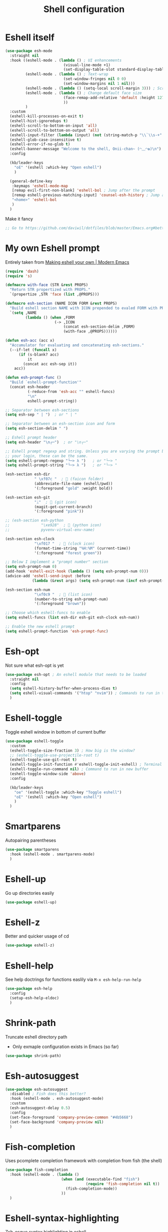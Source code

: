 #+TITLE: Shell configuration


* Eshell itself

#+BEGIN_SRC emacs-lisp
  (use-package esh-mode
    :straight nil
    :hook ((eshell-mode . (lambda () ; UI enhancements
                            (visual-line-mode +1)
                            (set-display-table-slot standard-display-table 0 ?\ )))
           (eshell-mode . (lambda () ; Text-wrap
                            (set-window-fringes nil 0 0)
                            (set-window-margins nil 1 nil)))
           (eshell-mode . (lambda () (setq-local scroll-margin 3))) ; Scroll-margin
           (eshell-mode . (lambda () ; Change default face size
                            (face-remap-add-relative 'default :height 127) 
                            ))
           )
    :custom
    (eshell-kill-processes-on-exit t)
    (eshell-hist-ignoredups t)
    (eshell-scroll-to-bottom-on-input 'all)
    (eshell-scroll-to-bottom-on-output 'all)
    (eshell-input-filter (lambda (input) (not (string-match-p "\\`\\s-+" input)))) ; Don't record command in history if prefixed with whitespace
    (eshell-glob-case-insensitive t)
    (eshell-error-if-no-glob t)
    (eshell-banner-message "Welcome to the shell, Onii-chan~ (◠﹏◠✿)\n")
    :config

    (kb/leader-keys
      "oE" '(eshell :which-key "Open eshell")
      )

    (general-define-key
     :keymaps 'eshell-mode-map
     [remap evil-first-non-blank] 'eshell-bol ; Jump after the prompt
     [remap eshell-previous-matching-input] 'counsel-esh-history ; Jump after the prompt
     "<home>" 'eshell-bol
     )
    )
#+END_SRC

Make it fancy
#+BEGIN_SRC emacs-lisp
;; Go to https://github.com/daviwil/dotfiles/blob/master/Emacs.org#better-colors
#+END_SRC
* My own Eshell prompt

Entirely taken from [[http://www.modernemacs.com/post/custom-eshell/][Making eshell your own | Modern Emacs]]
#+BEGIN_SRC emacs-lisp
  (require 'dash)
  (require 's)

  (defmacro with-face (STR &rest PROPS)
    "Return STR propertized with PROPS."
    `(propertize ,STR 'face (list ,@PROPS)))

  (defmacro esh-section (NAME ICON FORM &rest PROPS)
    "Build eshell section NAME with ICON prepended to evaled FORM with PROPS."
    `(setq ,NAME
           (lambda () (when ,FORM
                        (-> ,ICON
                            (concat esh-section-delim ,FORM)
                            (with-face ,@PROPS))))))

  (defun esh-acc (acc x)
    "Accumulator for evaluating and concatenating esh-sections."
    (--if-let (funcall x)
        (if (s-blank? acc)
            it
          (concat acc esh-sep it))
      acc))

  (defun esh-prompt-func ()
    "Build `eshell-prompt-function'"
    (concat esh-header
            (-reduce-from 'esh-acc "" eshell-funcs)
            "\n"
            eshell-prompt-string))

  ;; Separator between esh-sections
  (setq esh-sep " | ")  ; or " | "

  ;; Separator between an esh-section icon and form
  (setq esh-section-delim " ")

  ;; Eshell prompt header
  (setq esh-header "\n┌─")  ; or "\n┌─"

  ;; Eshell prompt regexp and string. Unless you are varying the prompt by eg.
  ;; your login, these can be the same.
  (setq eshell-prompt-regexp "└─> λ ")   ; or "└─> "
  (setq eshell-prompt-string "└─> λ ")   ; or "└─> "

  (esh-section esh-dir
               " \xf07c "  ;  (faicon folder)
               (abbreviate-file-name (eshell/pwd))
               '(:foreground "gold" :weight bold))

  (esh-section esh-git
               "ᛦ"  ;  (git icon)
               (magit-get-current-branch)
               '(:foreground "pink"))

  ;; (esh-section esh-python
  ;;              "\xe928"  ;  (python icon)
  ;;              pyvenv-virtual-env-name)

  (esh-section esh-clock
               "\xf017 "  ;  (clock icon)
               (format-time-string "%H:%M" (current-time))
               '(:foreground "forest green"))

  ;; Below I implement a "prompt number" section
  (setq esh-prompt-num 0)
  (add-hook 'eshell-exit-hook (lambda () (setq esh-prompt-num 0)))
  (advice-add 'eshell-send-input :before
              (lambda (&rest args) (setq esh-prompt-num (incf esh-prompt-num))))

  (esh-section esh-num
               "\xf0c9 "  ;  (list icon)
               (number-to-string esh-prompt-num)
               '(:foreground "brown"))

  ;; Choose which eshell-funcs to enable
  (setq eshell-funcs (list esh-dir esh-git esh-clock esh-num))

  ;; Enable the new eshell prompt
  (setq eshell-prompt-function 'esh-prompt-func)
#+END_SRC

* Esh-opt

Not sure what esh-opt is yet
#+begin_src emacs-lisp
  (use-package esh-opt ; An eshell module that needs to be loaded
    :straight nil
    :config
    (setq eshell-history-buffer-when-process-dies t)
    (setq eshell-visual-commands '("htop" "nvim")) ; Commands to run in term buffer to properly display from eshell
    ) 
#+end_src
* Eshell-toggle

Toggle eshell window in bottom of current buffer
#+BEGIN_SRC emacs-lisp
  (use-package eshell-toggle
    :custom
    (eshell-toggle-size-fraction 3) ; How big is the window?
    ;; (eshell-toggle-use-projectile-root t)
    (eshell-toggle-use-git-root t)
    (eshell-toggle-init-function #'eshell-toggle-init-eshell) ; Terminal emulator to use
    (eshell-toggle-run-command nil) ; Command to run in new buffer
    (eshell-toggle-window-side 'above)
    :config

    (kb/leader-keys
      "oe" '(eshell-toggle :which-key "Toggle eshell")
      "oE" '(eshell :which-key "Open eshell")
      )
    )
#+END_SRC
* Smartparens

Autopairing parentheses
#+BEGIN_SRC emacs-lisp
  (use-package smartparens
    :hook (eshell-mode . smartparens-mode)
    )
#+END_SRC
* Eshell-up

Go up directories easily
#+BEGIN_SRC emacs-lisp
  (use-package eshell-up)
#+END_SRC
* Eshell-z

Better and quicker usage of cd
#+BEGIN_SRC emacs-lisp
  (use-package eshell-z)
#+END_SRC
* Eshell-help

See help doctrings for functions easlily via =M-x esh-help-run-help=
#+BEGIN_SRC emacs-lisp
  (use-package esh-help
    :config
    (setup-esh-help-eldoc)
    )
#+END_SRC
* Shrink-path

Truncate eshell directory path
- Only exmaple configuration exists in Emacs (so far)
#+BEGIN_SRC emacs-lisp
  (use-package shrink-path)
#+END_SRC
* Esh-autosuggest

#+BEGIN_SRC emacs-lisp
  (use-package esh-autosuggest
    :disabled ; Fish does this better?
    :hook (eshell-mode . esh-autosuggest-mode)
    :custom
    (esh-autosuggest-delay 0.5)
    :config
    (set-face-foreground 'company-preview-common "#4b5668")
    (set-face-background 'company-preview nil)
    )
#+END_SRC
* Fish-completion

Uses pcomplete completion framework with completion from fish (the shell)
#+BEGIN_SRC emacs-lisp
  (use-package fish-completion
    :hook (eshell-mode . (lambda ()
                           (when (and (executable-find "fish")
                                      (require 'fish-completion nil t))
                             (fish-completion-mode))
                           ))
    )
#+END_SRC
* Eshell-syntax-highlighting

Zsh-esque syntax highlighting in eshell
#+BEGIN_SRC emacs-lisp
  (use-package eshell-syntax-highlighting
    :config
    (eshell-syntax-highlighting-global-mode t)
    )
#+END_SRC
* Other terminal emulators
** Vterm

Full-fledged terminal emulator
#+begin_src emacs-lisp
  ;; (straight-use-package ; This doesn't work, so I have to do this manually for now
  ;;  '(vterm :build '(("mkdir -p build")
  ;;                   ("cd build")
  ;;                   ("cmake ..")
  ;;                   ("make"))
  ;;          ))

  (use-package vterm
    :hook (vterm-mode . (lambda ()
                          (set (make-local-variable 'buffer-face-mode-face) 'fixed-pitch)
                          (buffer-face-mode t)))
    :custom
    (vterm-kill-buffer-on-exit nil)
    (vterm-copy-exclude-prompt t)
    (vterm-min-window-width 50)
    :config
    (add-hook 'vterm-mode-hook
              (lambda ()
                (face-remap-add-relative 'default :height 119) ; Change default face size
                ))
    )
#+end_src
** Vterm-toggle

Eshell-toggle but for vterm
#+begin_src emacs-lisp
  (use-package vterm-toggle
    :config
    (kb/leader-keys
      :keymaps 'vterm-mode-map
      :states '(normal motion visual)
      "vp" '(vterm-toggle-backward :which-key "Prev vterm buffer")
      "vn" '(vterm-toggle-forward :which-key "Prev vterm buffer")
      "vd" '(vterm-toggle-insert-cd :which-key "Cd to current buffer dir")
      )

    (kb/leader-keys
      "ot" '(vterm-toggle :which-key "Vterm-toggle")
      "oT" '(vterm :which-key "Vterm in current window")
      )
    )
#+end_src
